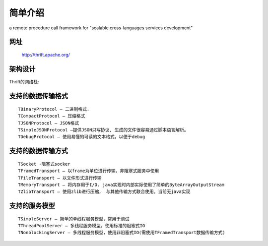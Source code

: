 简单介绍
==============

a remote procedure call framework for "scalable cross-languages services development"

网址
-------

    http://thrift.apache.org/

架构设计
------------

.. figure:: /images/thrift_architecture.png
   :width: 70%

Thrift的网络栈:

.. figure:: /images/thrift_netstack.jpg
   :width: 70%


支持的数据传输格式
--------------------
::

    TBinaryProtocol – 二进制格式.
    TCompactProtocol – 压缩格式
    TJSONProtocol – JSON格式
    TSimpleJSONProtocol –提供JSON只写协议, 生成的文件很容易通过脚本语言解析。
    TDebugProtocol – 使用易懂的可读的文本格式，以便于debug

支持的数据传输方式
------------------------
::

    TSocket -阻塞式socker
    TFramedTransport – 以frame为单位进行传输，非阻塞式服务中使用
    TFileTransport – 以文件形式进行传输
    TMemoryTransport – 将内存用于I/O. java实现时内部实际使用了简单的ByteArrayOutputStream
    TZlibTransport – 使用zlib进行压缩， 与其他传输方式联合使用。当前无java实现

支持的服务模型
------------------
::

    TSimpleServer – 简单的单线程服务模型，常用于测试
    TThreadPoolServer – 多线程服务模型，使用标准的阻塞式IO
    TNonblockingServer – 多线程服务模型，使用非阻塞式IO(需使用TFramedTransport数据传输方式)




